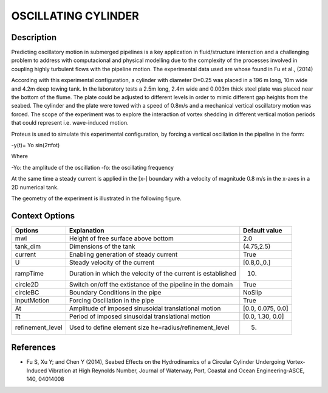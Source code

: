 OSCILLATING CYLINDER 
===================

Description
-----------
::

Predicting oscillatory motion in submerged pipelines is a key application in fluid/structure interaction and a
challenging problem to address with computacional and physical modelling due to the complexity of the processes
involved in coupling highly turbulent flows with the pipeline motion. The experimental data used are whose found 
in Fu et al., (2014)

::
 
According with this experimental configuration, a cylinder with diameter D=0.25 was placed in a 196 m long, 10m wide 
and 4.2m deep towing tank. In the laboratory tests a 2.5m long, 2.4m wide and 0.003m thick steel plate was placed
near the bottom of the flume. The plate could be adjusted to different levels in order to mimic different gap 
heights from the seabed. The cylinder and the plate were towed with a speed of 0.8m/s and a mechanical vertical
oscillatory motion was forced. The scope of the experiment was to explore the interaction of vortex shedding in
different vertical motion periods that could represent i.e. wave-induced motion.

::
 
Proteus is used to simulate this experimental configuration, by forcing a vertical oscillation in the pipeline in the form:


-y(t)= Yo sin(2πfot) 

Where

-Yo: the amplitude of the oscillation
-fo: the oscillating frequency

At the same time a steady current is applied in the [x-] boundary with a velocity of magnitude 0.8 m/s in the x-axes in a 2D numerical tank.

The geometry of the experiment is illustrated in the following figure.

 
.. figure:: ./oscillating_cylinder_drawing.png



Context Options
---------------

+---------------------+--------------------------------------------------------------+--------------------+
| Options             | Explanation                                                  | Default value      |
+=====================+==============================================================+====================+
| mwl                 | Height of free surface above bottom                          | 2.0                |
+---------------------+--------------------------------------------------------------+--------------------+
| tank_dim            | Dimensions of the tank                                       | (4.75,2.5)         |
+---------------------+--------------------------------------------------------------+--------------------+
| current             | Enabling generation of steady current                        | True               |
+---------------------+--------------------------------------------------------------+--------------------+
| U                   | Steady velocity of the current                               | [0.8,0.,0.]        |
+---------------------+--------------------------------------------------------------+--------------------+
| rampTime            | Duration in which the velocity of the current is established | 10.                |
+---------------------+--------------------------------------------------------------+--------------------+
| circle2D            | Switch on/off the extistance of the pipeline in the domain   | True               |
+---------------------+--------------------------------------------------------------+--------------------+
| circleBC            | Boundary Conditions in the pipe                              | NoSlip             |
+---------------------+--------------------------------------------------------------+--------------------+
| InputMotion         | Forcing Oscillation in the pipe                              | True               |
+---------------------+--------------------------------------------------------------+--------------------+
| At                  | Amplitude of imposed sinusoidal translational motion         | [0.0, 0.075, 0.0]  |
+---------------------+--------------------------------------------------------------+--------------------+
| Tt                  | Period of imposed sinusoidal translational motion            | [0.0, 1.30, 0.0]   |
+---------------------+--------------------------------------------------------------+--------------------+
| refinement_level    | Used to define element size he=radius/refinement_level       | 5.                 |
+---------------------+--------------------------------------------------------------+--------------------+


 
References 
----------
* Fu S, Xu Y; and Chen Y (2014), Seabed Effects on the Hydrodinamics of a Circular Cylinder Undergoing 
  Vortex-Induced Vibration at High Reynolds Number, Journal of Waterway, Port, Coastal and Ocean 
  Engineering-ASCE, 140, 04014008
